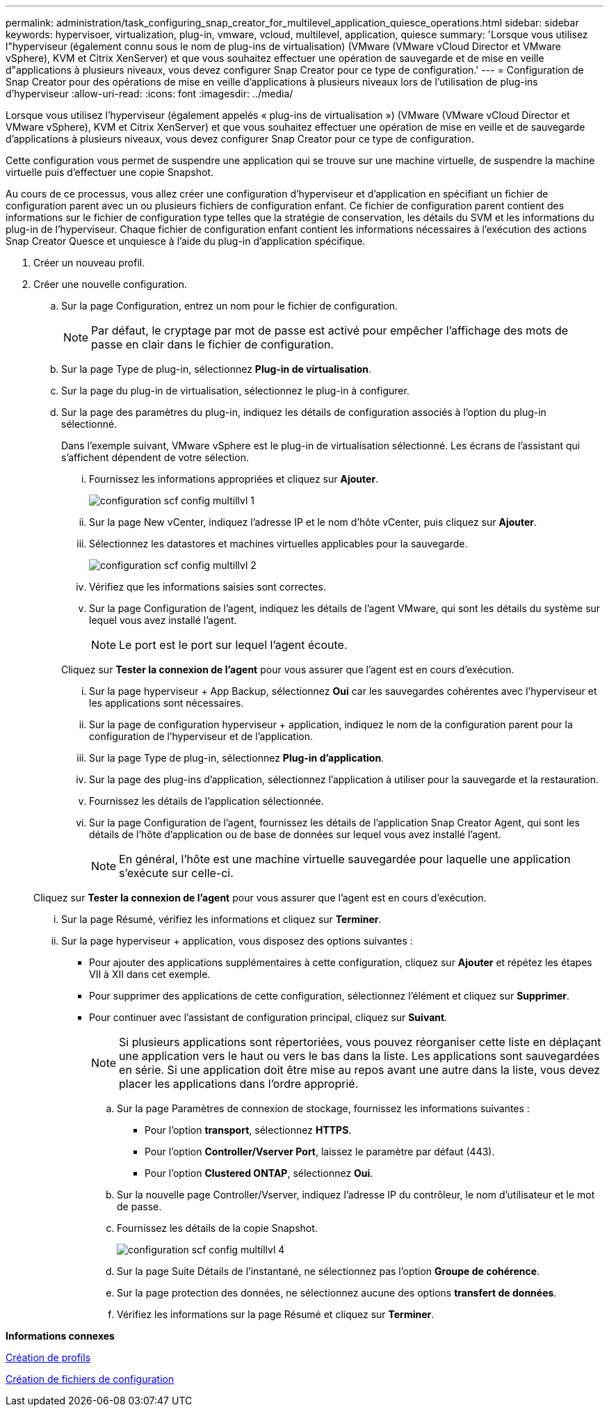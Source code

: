 ---
permalink: administration/task_configuring_snap_creator_for_multilevel_application_quiesce_operations.html 
sidebar: sidebar 
keywords: hypervisoer, virtualization, plug-in, vmware, vcloud, multilevel, application, quiesce 
summary: 'Lorsque vous utilisez l"hyperviseur (également connu sous le nom de plug-ins de virtualisation) (VMware (VMware vCloud Director et VMware vSphere), KVM et Citrix XenServer) et que vous souhaitez effectuer une opération de sauvegarde et de mise en veille d"applications à plusieurs niveaux, vous devez configurer Snap Creator pour ce type de configuration.' 
---
= Configuration de Snap Creator pour des opérations de mise en veille d'applications à plusieurs niveaux lors de l'utilisation de plug-ins d'hyperviseur
:allow-uri-read: 
:icons: font
:imagesdir: ../media/


[role="lead"]
Lorsque vous utilisez l'hyperviseur (également appelés « plug-ins de virtualisation ») (VMware (VMware vCloud Director et VMware vSphere), KVM et Citrix XenServer) et que vous souhaitez effectuer une opération de mise en veille et de sauvegarde d'applications à plusieurs niveaux, vous devez configurer Snap Creator pour ce type de configuration.

Cette configuration vous permet de suspendre une application qui se trouve sur une machine virtuelle, de suspendre la machine virtuelle puis d'effectuer une copie Snapshot.

Au cours de ce processus, vous allez créer une configuration d'hyperviseur et d'application en spécifiant un fichier de configuration parent avec un ou plusieurs fichiers de configuration enfant. Ce fichier de configuration parent contient des informations sur le fichier de configuration type telles que la stratégie de conservation, les détails du SVM et les informations du plug-in de l'hyperviseur. Chaque fichier de configuration enfant contient les informations nécessaires à l'exécution des actions Snap Creator Quesce et unquiesce à l'aide du plug-in d'application spécifique.

. Créer un nouveau profil.
. Créer une nouvelle configuration.
+
.. Sur la page Configuration, entrez un nom pour le fichier de configuration.
+

NOTE: Par défaut, le cryptage par mot de passe est activé pour empêcher l'affichage des mots de passe en clair dans le fichier de configuration.

.. Sur la page Type de plug-in, sélectionnez *Plug-in de virtualisation*.
.. Sur la page du plug-in de virtualisation, sélectionnez le plug-in à configurer.
.. Sur la page des paramètres du plug-in, indiquez les détails de configuration associés à l'option du plug-in sélectionné.
+
Dans l'exemple suivant, VMware vSphere est le plug-in de virtualisation sélectionné. Les écrans de l'assistant qui s'affichent dépendent de votre sélection.

+
... Fournissez les informations appropriées et cliquez sur *Ajouter*.
+
image::../media/scf_config_multilvl_setup_1.gif[configuration scf config multillvl 1]

... Sur la page New vCenter, indiquez l'adresse IP et le nom d'hôte vCenter, puis cliquez sur *Ajouter*.
... Sélectionnez les datastores et machines virtuelles applicables pour la sauvegarde.
+
image::../media/scf_config_multilvl_setup_2.gif[configuration scf config multillvl 2]

... Vérifiez que les informations saisies sont correctes.
... Sur la page Configuration de l'agent, indiquez les détails de l'agent VMware, qui sont les détails du système sur lequel vous avez installé l'agent.
+

NOTE: Le port est le port sur lequel l'agent écoute.

+
Cliquez sur *Tester la connexion de l'agent* pour vous assurer que l'agent est en cours d'exécution.

... Sur la page hyperviseur + App Backup, sélectionnez *Oui* car les sauvegardes cohérentes avec l'hyperviseur et les applications sont nécessaires.
... Sur la page de configuration hyperviseur + application, indiquez le nom de la configuration parent pour la configuration de l'hyperviseur et de l'application.
... Sur la page Type de plug-in, sélectionnez *Plug-in d'application*.
... Sur la page des plug-ins d'application, sélectionnez l'application à utiliser pour la sauvegarde et la restauration.
... Fournissez les détails de l'application sélectionnée.
... Sur la page Configuration de l'agent, fournissez les détails de l'application Snap Creator Agent, qui sont les détails de l'hôte d'application ou de base de données sur lequel vous avez installé l'agent.
+

NOTE: En général, l'hôte est une machine virtuelle sauvegardée pour laquelle une application s'exécute sur celle-ci.

+
Cliquez sur *Tester la connexion de l'agent* pour vous assurer que l'agent est en cours d'exécution.

... Sur la page Résumé, vérifiez les informations et cliquez sur *Terminer*.
... Sur la page hyperviseur + application, vous disposez des options suivantes :
+
**** Pour ajouter des applications supplémentaires à cette configuration, cliquez sur *Ajouter* et répétez les étapes VII à XII dans cet exemple.
**** Pour supprimer des applications de cette configuration, sélectionnez l'élément et cliquez sur *Supprimer*.
**** Pour continuer avec l'assistant de configuration principal, cliquez sur *Suivant*.
+

NOTE: Si plusieurs applications sont répertoriées, vous pouvez réorganiser cette liste en déplaçant une application vers le haut ou vers le bas dans la liste. Les applications sont sauvegardées en série. Si une application doit être mise au repos avant une autre dans la liste, vous devez placer les applications dans l'ordre approprié.





.. Sur la page Paramètres de connexion de stockage, fournissez les informations suivantes :
+
*** Pour l'option *transport*, sélectionnez *HTTPS*.
*** Pour l'option *Controller/Vserver Port*, laissez le paramètre par défaut (443).
*** Pour l'option *Clustered ONTAP*, sélectionnez *Oui*.image:../media/scf_config_multilvl_setup_3.gif[""]


.. Sur la nouvelle page Controller/Vserver, indiquez l'adresse IP du contrôleur, le nom d'utilisateur et le mot de passe.
.. Fournissez les détails de la copie Snapshot.
+
image::../media/scf_config_multilvl_setup_4.gif[configuration scf config multillvl 4]

.. Sur la page Suite Détails de l'instantané, ne sélectionnez pas l'option *Groupe de cohérence*.
.. Sur la page protection des données, ne sélectionnez aucune des options *transfert de données*.
.. Vérifiez les informations sur la page Résumé et cliquez sur *Terminer*.




*Informations connexes*

xref:task_creating_profiles.adoc[Création de profils]

xref:task_creating_configuration_files_using_sc_gui.adoc[Création de fichiers de configuration]
